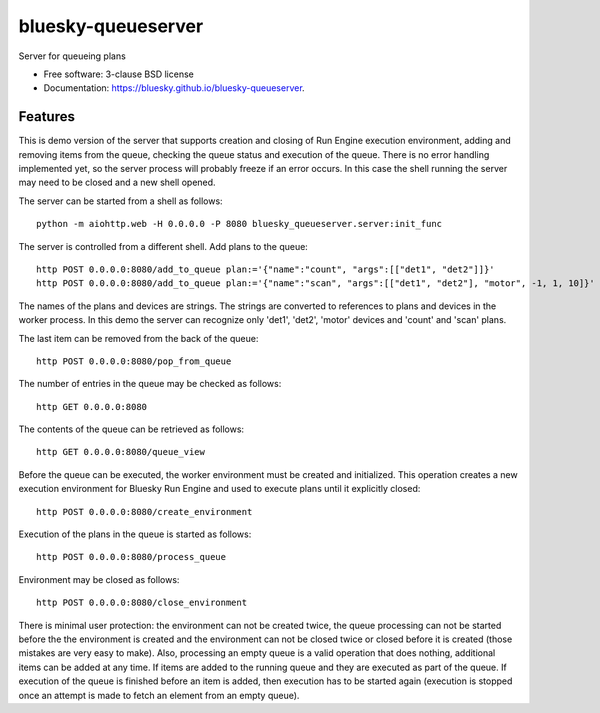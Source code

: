 ===================
bluesky-queueserver
===================

.. image:: https://img.shields.io/travis/bluesky/bluesky-queueserver.svg
        :target: https://travis-ci.org/bluesky/bluesky-queueserver

.. image:: https://img.shields.io/pypi/v/bluesky-queueserver.svg
        :target: https://pypi.python.org/pypi/bluesky-queueserver

.. image:: https://img.shields.io/codecov/c/github/bluesky/bluesky-queueserve
        :target: https://codecov.io/gh/bluesky/bluesky-queueserve


Server for queueing plans

* Free software: 3-clause BSD license
* Documentation: https://bluesky.github.io/bluesky-queueserver.

Features
--------

This is demo version of the server that supports creation and closing of Run Engine execution environment, adding
and removing items from the queue, checking the queue status and execution of the queue. There is no error
handling implemented yet, so the server process will probably freeze if an error occurs. In this case the shell
running the server may need to be closed and a new shell opened.

The server can be started from a shell as follows::

  python -m aiohttp.web -H 0.0.0.0 -P 8080 bluesky_queueserver.server:init_func

The server is controlled from a different shell. Add plans to the queue::

  http POST 0.0.0.0:8080/add_to_queue plan:='{"name":"count", "args":[["det1", "det2"]]}'
  http POST 0.0.0.0:8080/add_to_queue plan:='{"name":"scan", "args":[["det1", "det2"], "motor", -1, 1, 10]}'

The names of the plans and devices are strings. The strings are converted to references to plans and
devices in the worker process. In this demo the server can recognize only 'det1', 'det2', 'motor' devices
and 'count' and 'scan' plans.

The last item can be removed from the back of the queue::

  http POST 0.0.0.0:8080/pop_from_queue

The number of entries in the queue may be checked as follows::

  http GET 0.0.0.0:8080

The contents of the queue can be retrieved as follows::

  http GET 0.0.0.0:8080/queue_view

Before the queue can be executed, the worker environment must be created and initialized. This operation
creates a new execution environment for Bluesky Run Engine and used to execute plans until it explicitly
closed::

  http POST 0.0.0.0:8080/create_environment

Execution of the plans in the queue is started as follows::

  http POST 0.0.0.0:8080/process_queue

Environment may be closed as follows::

  http POST 0.0.0.0:8080/close_environment

There is minimal user protection: the environment can not be created twice, the queue processing can not be
started before the the environment is created and the environment can not be closed twice or closed before
it is created (those mistakes are very easy to make). Also, processing an empty queue is a valid operation that
does nothing, additional items can be added at any time. If items are added to the running queue and they
are executed as part of the queue. If execution of the queue is finished before an item is added, then
execution has to be started again (execution is stopped once an attempt is made to fetch an element
from an empty queue).
